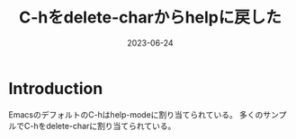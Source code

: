 :PROPERTIES:
:ID:       42424BEE-9E61-4825-80DB-8962978F8DC6
:mtime:    20230624173625
:ctime:    20230624173133
:END:
#+TITLE: C-hをdelete-charからhelpに戻した
#+DESCRIPTION: description
#+DATE: 2023-06-24
#+HUGO_BASE_DIR: ../../
#+HUGO_SECTION: posts/permanent
#+HUGO_TAGS: permanent
#+HUGO_DRAFT: true
#+STARTUP: content
#+STARTUP: nohideblocks
* Introduction

EmacsのデフォルトのC-hはhelp-modeに割り当てられている。
多くのサンプルでC-hをdelete-charに割り当てられている。
